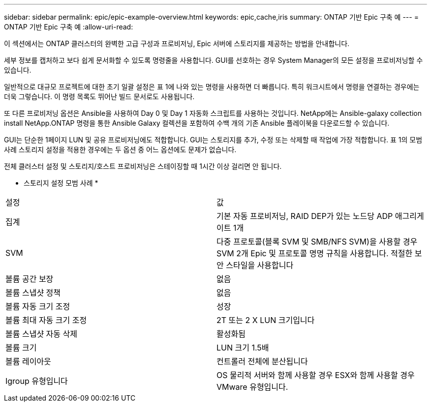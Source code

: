 ---
sidebar: sidebar 
permalink: epic/epic-example-overview.html 
keywords: epic,cache,iris 
summary: ONTAP 기반 Epic 구축 예 
---
= ONTAP 기반 Epic 구축 예
:allow-uri-read: 


[role="lead"]
이 섹션에서는 ONTAP 클러스터의 완벽한 고급 구성과 프로비저닝, Epic 서버에 스토리지를 제공하는 방법을 안내합니다.

세부 정보를 캡처하고 보다 쉽게 문서화할 수 있도록 명령줄을 사용합니다. GUI를 선호하는 경우 System Manager의 모든 설정을 프로비저닝할 수 있습니다.

일반적으로 대규모 프로젝트에 대한 초기 일괄 설정은 표 1에 나와 있는 명령을 사용하면 더 빠릅니다. 특히 워크시트에서 명령을 연결하는 경우에는 더욱 그렇습니다. 이 명령 목록도 뛰어난 빌드 문서로도 사용됩니다.

또 다른 프로비저닝 옵션은 Ansible을 사용하여 Day 0 및 Day 1 자동화 스크립트를 사용하는 것입니다. NetApp에는 Ansible-galaxy collection install NetApp.ONTAP 명령을 통한 Ansible Galaxy 컬렉션을 포함하여 수백 개의 기존 Ansible 플레이북을 다운로드할 수 있습니다.

GUI는 단순한 1페이지 LUN 및 공유 프로비저닝에도 적합합니다. GUI는 스토리지를 추가, 수정 또는 삭제할 때 작업에 가장 적합합니다. 표 1의 모범 사례 스토리지 설정을 적용한 경우에는 두 옵션 중 어느 옵션에도 문제가 없습니다.

전체 클러스터 설정 및 스토리지/호스트 프로비저닝은 스테이징할 때 1시간 이상 걸리면 안 됩니다.

* 스토리지 설정 모범 사례 *

[cols="1,1"]
|===


| 설정 | 값 


| 집계 | 기본 자동 프로비저닝, RAID DEP가 있는 노드당 ADP 애그리게이트 1개 


| SVM | 다중 프로토콜(블록 SVM 및 SMB/NFS SVM)을 사용할 경우 SVM 2개 Epic 및 프로토콜 명명 규칙을 사용합니다. 적절한 보안 스타일을 사용합니다 


| 볼륨 공간 보장 | 없음 


| 볼륨 스냅샷 정책 | 없음 


| 볼륨 자동 크기 조정 | 성장 


| 볼륨 최대 자동 크기 조정 | 2T 또는 2 X LUN 크기입니다 


| 볼륨 스냅샷 자동 삭제 | 활성화됨 


| 볼륨 크기 | LUN 크기 1.5배 


| 볼륨 레이아웃 | 컨트롤러 전체에 분산됩니다 


| Igroup 유형입니다 | OS 물리적 서버와 함께 사용할 경우 ESX와 함께 사용할 경우 VMware 유형입니다. 
|===